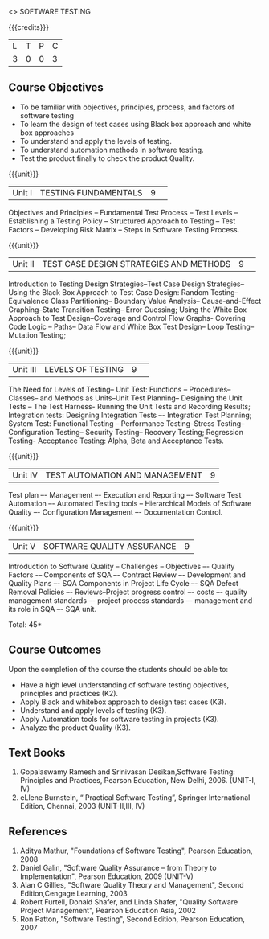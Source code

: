 ﻿<<<PE103>>> SOFTWARE TESTING
:properties:
:author: Dr. K. Madheswari and Dr. A. Chamundeswari
:end:

#+startup: showall

{{{credits}}}
| L | T | P | C |
| 3 | 0 | 0 | 3 |

** Course Objectives
- To be familiar with objectives, principles, process, and factors of software testing 
- To learn the design of test cases using Black box approach and white box approaches
- To understand and apply the levels of testing. 
- To understand automation methods in software testing.
- Test the product finally to check the product Quality.

{{{unit}}}
|Unit I| TESTING FUNDAMENTALS |9| 
Objectives and Principles -- Fundamental Test Process -- Test Levels -- Establishing a Testing Policy -- Structured Approach to Testing -- Test Factors -- Developing Risk Matrix -- Steps in Software Testing Process.

{{{unit}}}
|Unit II|  TEST CASE DESIGN STRATEGIES AND METHODS |9| 
Introduction to Testing Design Strategies--Test Case Design Strategies-- Using the Black Box Approach to Test Case Design: Random Testing-- Equivalence Class Partitioning-- Boundary Value Analysis-- Cause-and-Effect Graphing--State Transition Testing-- Error Guessing; Using the White Box Approach to Test Design--Coverage and Control Flow Graphs- Covering Code Logic -- Paths-- Data Flow and White Box Test Design-- Loop Testing--Mutation Testing;

{{{unit}}}
|Unit III|  LEVELS OF TESTING |9| 
The Need for Levels of Testing-- Unit Test: Functions -- Procedures-- Classes-- and Methods as Units--Unit Test Planning-- Designing the Unit Tests -- The Test Harness- Running the Unit Tests and Recording Results; Integration tests: Designing Integration Tests –- Integration Test Planning; System Test: Functional Testing -- Performance Testing--Stress Testing-- Configuration Testing-- Security Testing-- Recovery Testing; Regression Testing- Acceptance Testing: Alpha, Beta and Acceptance Tests.                                                                        

{{{unit}}}
|Unit IV| TEST AUTOMATION AND MANAGEMENT |9|
Test plan –- Management –- Execution and Reporting –- Software Test Automation –- Automated Testing tools -- Hierarchical Models of Software Quality –- Configuration Management –- Documentation Control. 

{{{unit}}}
|Unit V|SOFTWARE QUALITY ASSURANCE |9|
Introduction to Software Quality -- Challenges – Objectives –- Quality Factors -– Components of SQA –- Contract Review –- Development and Quality Plans –- SQA Components in Project Life Cycle –- SQA Defect Removal Policies –- Reviews--Project progress control –- costs –- quality management standards –- project process standards –- management and its role in SQA –- SQA unit.

\hfill *Total: 45*

** Course Outcomes
Upon the completion of the course the students should be able to: 
- Have a high level understanding of software testing objectives, principles and practices (K2). 
- Apply Black and whitebox approach to design test cases (K3).
- Understand and apply levels of testing (K3).
- Apply Automation tools for software testing in projects (K3).
- Analyze the product Quality (K3).

** Text Books
1. Gopalaswamy Ramesh and Srinivasan Desikan,Software Testing: Principles and Practices, Pearson Education, New Delhi, 2006. (UNIT-I, IV)
2. eLlene Burnstein, “ Practical Software Testing”, Springer International Edition, Chennai, 2003 (UNIT-II,III, IV)

** References
1. Aditya Mathur, "Foundations of Software Testing", Pearson Education, 2008 
2. Daniel Galin, "Software Quality Assurance – from Theory to Implementation", Pearson Education, 2009 (UNIT-V)
3. Alan C Gillies, "Software Quality Theory and Management", Second Edition,Cengage Learning, 2003 
4. Robert Furtell, Donald Shafer, and Linda Shafer, "Quality Software Project Management", Pearson Education Asia, 2002 
5. Ron Patton, "Software Testing", Second Edition, Pearson Education, 2007

